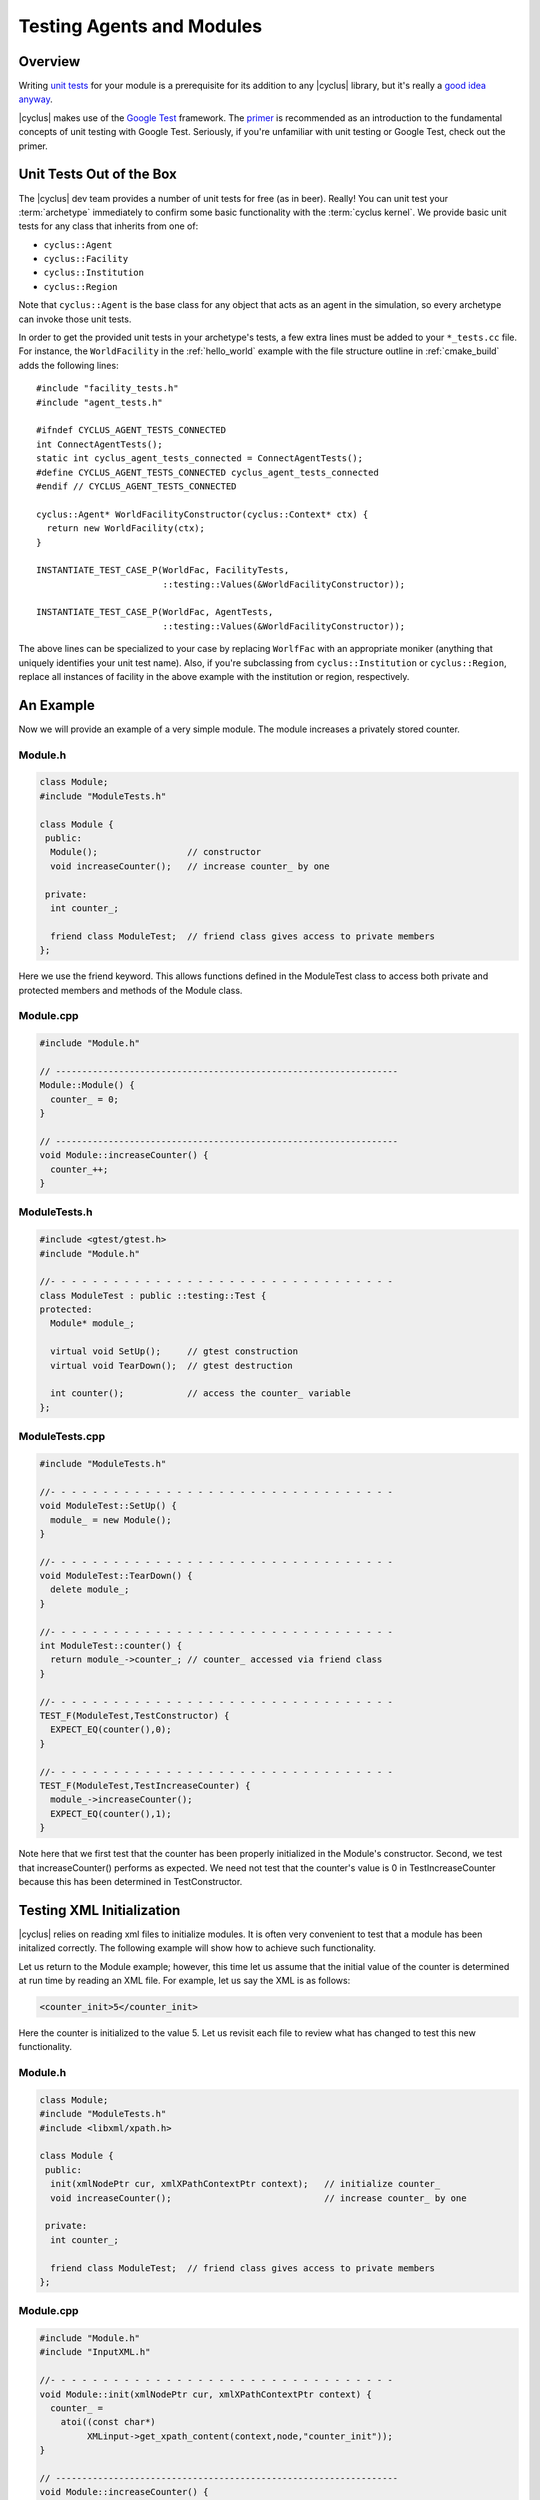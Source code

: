 
Testing Agents and Modules
==========================

Overview
--------

Writing `unit tests <http://en.wikipedia.org/wiki/Unit_testing>`_ for your
module is a prerequisite for its addition to any |cyclus| library, but it's
really a `good idea anyway
<http://software-carpentry.org/v4/test/unit.html>`_. 

|cyclus| makes use of the `Google Test <http://code.google.com/p/googletest/>`_
framework. The `primer <https://code.google.com/p/googletest/wiki/Primer>`_ is
recommended as an introduction to the fundamental concepts of unit testing with
Google Test. Seriously, if you're unfamiliar with unit testing or Google Test,
check out the primer.

Unit Tests Out of the Box
-------------------------

The |cyclus| dev team provides a number of unit tests for free (as in
beer). Really! You can unit test your :term:`archetype` immediately to confirm
some basic functionality with the :term:`cyclus kernel`. We provide basic unit
tests for any class that inherits from one of:

* ``cyclus::Agent``
* ``cyclus::Facility``
* ``cyclus::Institution``
* ``cyclus::Region``

Note that ``cyclus::Agent`` is the base class for any object that acts as an
agent in the simulation, so every archetype can invoke those unit tests.

In order to get the provided unit tests in your archetype's tests, a few extra
lines must be added to your ``*_tests.cc`` file. For instance, the
``WorldFacility`` in the :ref:`hello_world` example with the file structure
outline in :ref:`cmake_build` adds the following lines: ::

  #include "facility_tests.h"
  #include "agent_tests.h"

  #ifndef CYCLUS_AGENT_TESTS_CONNECTED
  int ConnectAgentTests();
  static int cyclus_agent_tests_connected = ConnectAgentTests();
  #define CYCLUS_AGENT_TESTS_CONNECTED cyclus_agent_tests_connected
  #endif // CYCLUS_AGENT_TESTS_CONNECTED

  cyclus::Agent* WorldFacilityConstructor(cyclus::Context* ctx) {
    return new WorldFacility(ctx);
  }

  INSTANTIATE_TEST_CASE_P(WorldFac, FacilityTests,
                          ::testing::Values(&WorldFacilityConstructor));

  INSTANTIATE_TEST_CASE_P(WorldFac, AgentTests,
                          ::testing::Values(&WorldFacilityConstructor));

The above lines can be specialized to your case by replacing ``WorlfFac`` with
an appropriate moniker (anything that uniquely identifies your unit test
name). Also, if you're subclassing from ``cyclus::Institution`` or
``cyclus::Region``, replace all instances of facility in the above example with
the institution or region, respectively.

An Example
----------
Now we will provide an example of a very simple module. The module 
increases a privately stored counter.

Module.h
~~~~~~~~

.. code-block:: cpp

  class Module;
  #include "ModuleTests.h"

  class Module {
   public:
    Module();                 // constructor
    void increaseCounter();   // increase counter_ by one
      
   private:
    int counter_;

    friend class ModuleTest;  // friend class gives access to private members 
  };

Here we use the friend keyword. This allows functions defined in the
ModuleTest class to access both private and protected members and 
methods of the Module class.

Module.cpp
~~~~~~~~~~

.. code-block:: cpp

  #include "Module.h"

  // -----------------------------------------------------------------
  Module::Module() {
    counter_ = 0;
  }

  // -----------------------------------------------------------------
  void Module::increaseCounter() {
    counter_++;
  }


ModuleTests.h
~~~~~~~~~~~~~

.. code-block:: cpp

  #include <gtest/gtest.h>
  #include "Module.h"

  //- - - - - - - - - - - - - - - - - - - - - - - - - - - - - - - - - 
  class ModuleTest : public ::testing::Test {
  protected:
    Module* module_;
      
    virtual void SetUp();     // gtest construction
    virtual void TearDown();  // gtest destruction

    int counter();            // access the counter_ variable
  };


ModuleTests.cpp
~~~~~~~~~~~~~~~

.. code-block:: cpp

  #include "ModuleTests.h"

  //- - - - - - - - - - - - - - - - - - - - - - - - - - - - - - - - -
  void ModuleTest::SetUp() {
    module_ = new Module();
  }
  
  //- - - - - - - - - - - - - - - - - - - - - - - - - - - - - - - - - 
  void ModuleTest::TearDown() {
    delete module_;
  }  

  //- - - - - - - - - - - - - - - - - - - - - - - - - - - - - - - - - 
  int ModuleTest::counter() {
    return module_->counter_; // counter_ accessed via friend class
  }  
  
  //- - - - - - - - - - - - - - - - - - - - - - - - - - - - - - - - - 
  TEST_F(ModuleTest,TestConstructor) {
    EXPECT_EQ(counter(),0);
  }

  //- - - - - - - - - - - - - - - - - - - - - - - - - - - - - - - - - 
  TEST_F(ModuleTest,TestIncreaseCounter) {
    module_->increaseCounter();
    EXPECT_EQ(counter(),1);
  }

Note here that we first test that the counter has been properly 
initialized in the Module's constructor. Second, we test that 
increaseCounter() performs as expected. We need not test that the
counter's value is 0 in TestIncreaseCounter because this has been
determined in TestConstructor.

Testing XML Initialization
--------------------------

|cyclus| relies on reading xml files to initialize modules. It is 
often very convenient to test that a module has been initalized
correctly. The following example will show how to achieve such
functionality.

Let us return to the Module example; however, this time let us assume
that the initial value of the counter is determined at run time by 
reading an XML file. For example, let us say the XML is as follows:

.. code-block:: xml

  <counter_init>5</counter_init>

Here the counter is initialized to the value 5. Let us revisit each
file to review what has changed to test this new functionality.

Module.h
~~~~~~~~

.. code-block:: cpp

  class Module;
  #include "ModuleTests.h"
  #include <libxml/xpath.h>

  class Module {
   public:
    init(xmlNodePtr cur, xmlXPathContextPtr context);   // initialize counter_
    void increaseCounter();                             // increase counter_ by one
      
   private:
    int counter_;

    friend class ModuleTest;  // friend class gives access to private members 
  };

Module.cpp
~~~~~~~~~~

.. code-block:: cpp

  #include "Module.h"
  #include "InputXML.h"

  //- - - - - - - - - - - - - - - - - - - - - - - - - - - - - - - - - 
  void Module::init(xmlNodePtr cur, xmlXPathContextPtr context) {
    counter_ = 	       
      atoi((const char*)
           XMLinput->get_xpath_content(context,node,"counter_init"));
  }

  // -----------------------------------------------------------------
  void Module::increaseCounter() {
    counter_++;
  }

The counter\_ variable is now initialized via XML. Specifically, an
XML node and context must be provided. Normally in |cyclus|, the
XML context is provided via the XMLinput singleton.

ModuleTests.h
~~~~~~~~~~~~~

.. code-block:: cpp

  #include "Module.h"

  #include <gtest/gtest.h>
  #include <libxml/parser.h>

  //- - - - - - - - - - - - - - - - - - - - - - - - - - - - - - - - - 
  class ModuleTest : public ::testing::Test {
  protected:
    Module* module_;
    int test_counter_;        // a variable to set the initialized counter to
  
    virtual void SetUp();     // gtest construction
    virtual void TearDown();  // gtest destruction
  
    xmlDocPtr getXMLDoc();    // get an xml doc from an xml snippet
    void initModule();        // initialize the module
    int counter();            // access the counter_ variable  
  };

We can now test the counter\_ variable at run time via the test_counter\_
variable. We additionally encapsulate the module initalization process
in the initModule() function which will use the getXMLDoc() function
to provide the required XML node and context.

ModuleTests.cpp
~~~~~~~~~~~~~~~

.. code-block:: cpp

  #include "ModuleTests.h"

  #include <libxml/parser.h>
  #include <libxml/xpath.h>

  #include <string>
  #include <sstream>

  //- - - - - - - - - - - - - - - - - - - - - - - - - - - - - - - - -
  void ModuleTest::SetUp() {
    module_ = new Module();
    test_counter_ = 5;      // initialize test_counter_ to some value
    initModule();
  }
  
  //- - - - - - - - - - - - - - - - - - - - - - - - - - - - - - - - - 
  void ModuleTest::TearDown() {
    delete module_;
  }  

  //- - - - - - - - - - - - - - - - - - - - - - - - - - - - - - - - - 
  xmlDocPtr ModuleTest::getXMLDoc() {
    stringstream ss("");

    // get an xml snippet to test using the test_counter_ variable
    ss <<
      "<?xml version=\"1.0\"?>\n" <<
      "<document>\n" <<
      "  <counter_init>" << test_counter_ << "</counter_init>\n" <<
      "</document>";
  
    // return an xmlDocPtr to that snippet
    string snippet = ss.str();
    return xmlParseMemory(snippet.c_str(),snippet.size());
  }  
  
  //- - - - - - - - - - - - - - - - - - - - - - - - - - - - - - - - - 
  void ModuleTest::initModule() {
    xmlDocPtr doc = getXMLDoc();
    xmlXPathContextPtr context = xmlXPathNewContext(doc);
    xmlNodePtr node = doc->children;

    module_->init(node,context); // initialize module_ using the xml snippet
  }  

  //- - - - - - - - - - - - - - - - - - - - - - - - - - - - - - - - - 
  int ModuleTest::counter() {
    return module_->counter_; // counter_ accessed via friend class
  }  
  
  //- - - - - - - - - - - - - - - - - - - - - - - - - - - - - - - - - 
  TEST_F(ModuleTest,TestInit) {
    EXPECT_EQ(counter(),test_counter_);
  }

  //- - - - - - - - - - - - - - - - - - - - - - - - - - - - - - - - - 
  TEST_F(ModuleTest,TestIncreaseCounter) {
    module_->increaseCounter();
    EXPECT_EQ(counter(),test_counter_+1);
  }

With this update, the module\_ will be initialized to test_counter\_ 
each time SetUp() is called. We can therefore make tests that are
very similar to the previous example. The main difference is that we
compare agaisnt a variable initialized by our own test suite, i.e.
test_counter\_, rather than hard-coding in a value, i.e. 0, as was 
true in the previous example.

